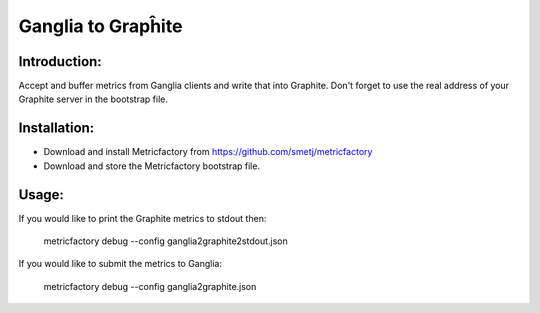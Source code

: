 Ganglia to Grapĥite
===================

Introduction:
-------------

Accept and buffer metrics from Ganglia clients and write that into Graphite.
Don't forget to use the real address of your Graphite server in the bootstrap file.


Installation:
--------------
- Download and install Metricfactory from https://github.com/smetj/metricfactory
- Download and store the Metricfactory bootstrap file.


Usage:
------
If you would like to print the Graphite metrics to stdout then:

	metricfactory debug --config ganglia2graphite2stdout.json

If you would like to submit the metrics to Ganglia:

	metricfactory debug --config ganglia2graphite.json
